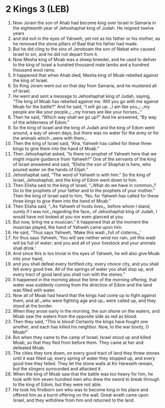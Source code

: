 * 2 Kings 3 (LEB)
:PROPERTIES:
:ID: LEB/12-2KI03
:END:

1. Now Joram the son of Ahab had become king over Israel in Samaria in the eighteenth year of Jehoshaphat king of Judah. He reigned twelve years
2. and did evil in the eyes of Yahweh, yet not as his father or his mother, as he removed the stone pillars of Baal that his father had made.
3. But he did cling to the sins of Jeroboam the son of Nebat who caused Israel to sin, and he did not depart from it.
4. Now Mesha king of Moab was a sheep breeder, and he used to deliver to the king of Israel a hundred thousand male lambs and a hundred thousand wool rams.
5. It happened that when Ahab died, Mesha king of Moab rebelled against the king of Israel.
6. So King Joram went out on that day from Samaria, and he mustered all of Israel.
7. He went and sent a message to Jehoshaphat king of Judah, saying, “The king of Moab has rebelled against me. Will you go with me against Moab for the battle?” And he said, “I will go up. ⌞I am like you⌟; ⌞my people are like your people⌟; ⌞my horses are like your horses⌟.”
8. Then he said, “Which way shall we go up?” And he answered, “By way of the wilderness of Edom.”
9. So the king of Israel and the king of Judah and the king of Edom went around, a way of seven days, but there was no water for the army or for the animals which ⌞were with them⌟.
10. Then the king of Israel said, “Aha, Yahweh has called for these three kings to give them into the hand of Moab.”
11. Then Jehoshaphat asked, “Is there no prophet of Yahweh here that we might inquire guidance from Yahweh?” One of the servants of the king of Israel answered and said, “Elisha the son of Shaphat is here, who poured water on the hands of Elijah.”
12. Jehoshaphat said, “The word of Yahweh is with him.” So the king of Israel, Jehoshaphat, and the king of Edom went down to him.
13. Then Elisha said to the king of Israel, “⌞What do we have in common⌟? Go to the prophets of your father and to the prophets of your mother.” Then the king of Israel said to him, “No, for Yahweh has called for these three kings to give them into the hand of Moab.”
14. Then Elisha said, “⌞As Yahweh of hosts lives⌟, before whom I stand, surely if I was not ⌞regarding the face⌟ of Jehoshaphat king of Judah, I would have not looked at you nor even glanced at you.
15. But now, bring me a musician.” It happened that at the moment the musician played, the hand of Yahweh came upon him.
16. He said, “Thus says Yahweh, ‘Make this wadi ⌞full of cisterns⌟,’
17. for thus says Yahweh, ‘You will see neither wind nor rain, yet this wadi will be full of water; and you and all of your livestock and your animals shall drink.’
18. And since this is too trivial in the eyes of Yahweh, he will also give Moab into your hand,
19. and you shall defeat every fortified city, every choice city, and you shall fell every good tree. All of the springs of water you shall stop up, and every tract of good land you shall ruin with the stones.”
20. It happened in the morning about the time of the morning offering, that water was suddenly coming from the direction of Edom and the land was filled with water.
21. Now all of Moab had heard that the kings had come up to fight against them, and all ⌞who were fighting age and up⌟ were called up, and they stood at the border.
22. When they arose early in the morning, the sun shone on the waters, and Moab saw the waters from the opposite side as red as blood.
23. Then they said, “This is blood! Certainly the kings have fought one another, and each has killed his neighbor. Now, to the war booty, O Moab!”
24. But when they came to the camp of Israel, Israel stood up and killed Moab, so that they fled from before them. They came at her and defeated Moab.
25. The cities they tore down, on every good tract of land they threw stones until it was filled up, every spring of water they stopped up, and every good tree they felled. They let the stone walls at Kir Hareseth remain, but the slingers surrounded and attacked it.
26. When the king of Moab saw that the battle was too heavy for him, he took with him seven hundred men who drew the sword to break through to the king of Edom, but they were not able.
27. He took his firstborn son who was to become king in his place and offered him as a burnt offering on the wall. Great wrath came upon Israel, and they withdrew from him and returned to the land.

